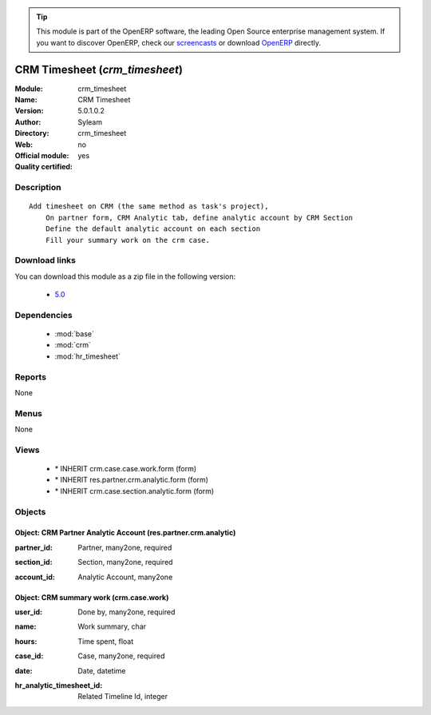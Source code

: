 
.. i18n: .. module:: crm_timesheet
.. i18n:     :synopsis: CRM Timesheet 
.. i18n:     :noindex:
.. i18n: .. 
..

.. module:: crm_timesheet
    :synopsis: CRM Timesheet 
    :noindex:
.. 

.. i18n: .. raw:: html
.. i18n: 
.. i18n:       <br />
.. i18n:     <link rel="stylesheet" href="../_static/hide_objects_in_sidebar.css" type="text/css" />
..

.. raw:: html

      <br />
    <link rel="stylesheet" href="../_static/hide_objects_in_sidebar.css" type="text/css" />

.. i18n: .. tip:: This module is part of the OpenERP software, the leading Open Source 
.. i18n:   enterprise management system. If you want to discover OpenERP, check our 
.. i18n:   `screencasts <http://openerp.tv>`_ or download 
.. i18n:   `OpenERP <http://openerp.com>`_ directly.
..

.. tip:: This module is part of the OpenERP software, the leading Open Source 
  enterprise management system. If you want to discover OpenERP, check our 
  `screencasts <http://openerp.tv>`_ or download 
  `OpenERP <http://openerp.com>`_ directly.

.. i18n: .. raw:: html
.. i18n: 
.. i18n:     <div class="js-kit-rating" title="" permalink="" standalone="yes" path="/crm_timesheet"></div>
.. i18n:     <script src="http://js-kit.com/ratings.js"></script>
..

.. raw:: html

    <div class="js-kit-rating" title="" permalink="" standalone="yes" path="/crm_timesheet"></div>
    <script src="http://js-kit.com/ratings.js"></script>

.. i18n: CRM Timesheet (*crm_timesheet*)
.. i18n: ===============================
.. i18n: :Module: crm_timesheet
.. i18n: :Name: CRM Timesheet
.. i18n: :Version: 5.0.1.0.2
.. i18n: :Author: Syleam
.. i18n: :Directory: crm_timesheet
.. i18n: :Web: 
.. i18n: :Official module: no
.. i18n: :Quality certified: yes
..

CRM Timesheet (*crm_timesheet*)
===============================
:Module: crm_timesheet
:Name: CRM Timesheet
:Version: 5.0.1.0.2
:Author: Syleam
:Directory: crm_timesheet
:Web: 
:Official module: no
:Quality certified: yes

.. i18n: Description
.. i18n: -----------
..

Description
-----------

.. i18n: ::
.. i18n: 
.. i18n:   Add timesheet on CRM (the same method as task's project),
.. i18n:       On partner form, CRM Analytic tab, define analytic account by CRM Section
.. i18n:       Define the default analytic account on each section
.. i18n:       Fill your summary work on the crm case.
..

::

  Add timesheet on CRM (the same method as task's project),
      On partner form, CRM Analytic tab, define analytic account by CRM Section
      Define the default analytic account on each section
      Fill your summary work on the crm case.

.. i18n: Download links
.. i18n: --------------
..

Download links
--------------

.. i18n: You can download this module as a zip file in the following version:
..

You can download this module as a zip file in the following version:

.. i18n:   * `5.0 <http://www.openerp.com/download/modules/5.0/crm_timesheet.zip>`_
..

  * `5.0 <http://www.openerp.com/download/modules/5.0/crm_timesheet.zip>`_

.. i18n: Dependencies
.. i18n: ------------
..

Dependencies
------------

.. i18n:  * :mod:`base`
.. i18n:  * :mod:`crm`
.. i18n:  * :mod:`hr_timesheet`
..

 * :mod:`base`
 * :mod:`crm`
 * :mod:`hr_timesheet`

.. i18n: Reports
.. i18n: -------
..

Reports
-------

.. i18n: None
..

None

.. i18n: Menus
.. i18n: -------
..

Menus
-------

.. i18n: None
..

None

.. i18n: Views
.. i18n: -----
..

Views
-----

.. i18n:  * \* INHERIT crm.case.case.work.form (form)
.. i18n:  * \* INHERIT res.partner.crm.analytic.form (form)
.. i18n:  * \* INHERIT crm.case.section.analytic.form (form)
..

 * \* INHERIT crm.case.case.work.form (form)
 * \* INHERIT res.partner.crm.analytic.form (form)
 * \* INHERIT crm.case.section.analytic.form (form)

.. i18n: Objects
.. i18n: -------
..

Objects
-------

.. i18n: Object: CRM Partner Analytic Account (res.partner.crm.analytic)
.. i18n: ###############################################################
..

Object: CRM Partner Analytic Account (res.partner.crm.analytic)
###############################################################

.. i18n: :partner_id: Partner, many2one, required
..

:partner_id: Partner, many2one, required

.. i18n: :section_id: Section, many2one, required
..

:section_id: Section, many2one, required

.. i18n: :account_id: Analytic Account, many2one
..

:account_id: Analytic Account, many2one

.. i18n: Object: CRM summary work (crm.case.work)
.. i18n: ########################################
..

Object: CRM summary work (crm.case.work)
########################################

.. i18n: :user_id: Done by, many2one, required
..

:user_id: Done by, many2one, required

.. i18n: :name: Work summary, char
..

:name: Work summary, char

.. i18n: :hours: Time spent, float
..

:hours: Time spent, float

.. i18n: :case_id: Case, many2one, required
..

:case_id: Case, many2one, required

.. i18n: :date: Date, datetime
..

:date: Date, datetime

.. i18n: :hr_analytic_timesheet_id: Related Timeline Id, integer
..

:hr_analytic_timesheet_id: Related Timeline Id, integer
